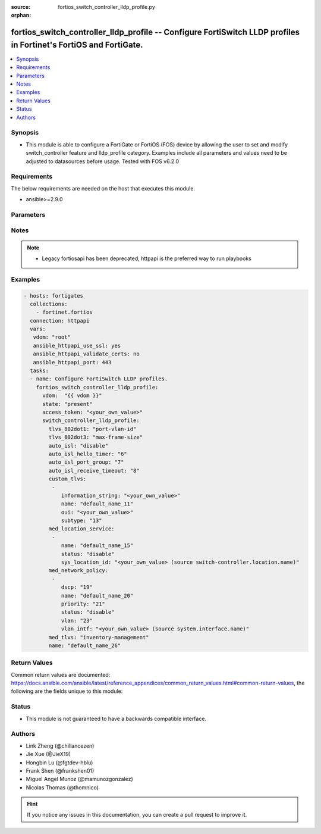 :source: fortios_switch_controller_lldp_profile.py

:orphan:

.. fortios_switch_controller_lldp_profile:

fortios_switch_controller_lldp_profile -- Configure FortiSwitch LLDP profiles in Fortinet's FortiOS and FortiGate.
++++++++++++++++++++++++++++++++++++++++++++++++++++++++++++++++++++++++++++++++++++++++++++++++++++++++++++++++++

.. versionadded:: 2.8

.. contents::
   :local:
   :depth: 1


Synopsis
--------
- This module is able to configure a FortiGate or FortiOS (FOS) device by allowing the user to set and modify switch_controller feature and lldp_profile category. Examples include all parameters and values need to be adjusted to datasources before usage. Tested with FOS v6.2.0



Requirements
------------
The below requirements are needed on the host that executes this module.

- ansible>=2.9.0


Parameters
----------


.. raw:: html

    <ul>
    <li> <span class="li-head">access_token</span> - Token-based authentication. Generated from GUI of Fortigate. <span class="li-normal">type: str</span> <span class="li-required">required: False</span></li>
    <li> <span class="li-head">vdom</span> - Virtual domain, among those defined previously. A vdom is a virtual instance of the FortiGate that can be configured and used as a different unit. <span class="li-normal">type: str</span> <span class="li-normal">default: root</span></li>
    <li> <span class="li-head">state</span> - Indicates whether to create or remove the object. This attribute was present already in previous version in a deeper level. It has been moved out to this outer level. <span class="li-normal">type: str</span> <span class="li-required">required: False</span> <span class="li-normal">choices: present, absent</span></li>
    <li> <span class="li-head">switch_controller_lldp_profile</span> - Configure FortiSwitch LLDP profiles. <span class="li-normal">type: dict</span></li>
        <ul class="ul-self">
        <li> <span class="li-head">state</span> - B(Deprecated) <span class="li-normal">type: str</span> <span class="li-required">required: False</span> <span class="li-normal">choices: present, absent</span></li>
        <li> <span class="li-head">tlvs_802dot1</span> - Transmitted IEEE 802.1 TLVs. <span class="li-normal">type: str</span> <span class="li-normal">choices: port-vlan-id</span></li>
        <li> <span class="li-head">tlvs_802dot3</span> - Transmitted IEEE 802.3 TLVs. <span class="li-normal">type: str</span> <span class="li-normal">choices: max-frame-size</span></li>
        <li> <span class="li-head">auto_isl</span> - Enable/disable auto inter-switch LAG. <span class="li-normal">type: str</span> <span class="li-normal">choices: disable, enable</span></li>
        <li> <span class="li-head">auto_isl_hello_timer</span> - Auto inter-switch LAG hello timer duration (1 - 30 sec). <span class="li-normal">type: int</span></li>
        <li> <span class="li-head">auto_isl_port_group</span> - Auto inter-switch LAG port group ID (0 - 9). <span class="li-normal">type: int</span></li>
        <li> <span class="li-head">auto_isl_receive_timeout</span> - Auto inter-switch LAG timeout if no response is received (3 - 90 sec). <span class="li-normal">type: int</span></li>
        <li> <span class="li-head">custom_tlvs</span> - Configuration method to edit custom TLV entries. <span class="li-normal">type: list</span></li>
            <ul class="ul-self">
            <li> <span class="li-head">information_string</span> - Organizationally defined information string (0 - 507 hexadecimal bytes). <span class="li-normal">type: str</span></li>
            <li> <span class="li-head">name</span> - TLV name (not sent). <span class="li-normal">type: str</span> <span class="li-required">required: True</span></li>
            <li> <span class="li-head">oui</span> - Organizationally unique identifier (OUI), a 3-byte hexadecimal number, for this TLV. <span class="li-normal">type: str</span></li>
            <li> <span class="li-head">subtype</span> - Organizationally defined subtype (0 - 255). <span class="li-normal">type: int</span></li>
            </ul>
        <li> <span class="li-head">med_location_service</span> - Configuration method to edit Media Endpoint Discovery (MED) location service type-length-value (TLV) categories. <span class="li-normal">type: list</span></li>
            <ul class="ul-self">
            <li> <span class="li-head">name</span> - Location service type name. <span class="li-normal">type: str</span> <span class="li-required">required: True</span></li>
            <li> <span class="li-head">status</span> - Enable or disable this TLV. <span class="li-normal">type: str</span> <span class="li-normal">choices: disable, enable</span></li>
            <li> <span class="li-head">sys_location_id</span> - Location service ID. Source switch-controller.location.name. <span class="li-normal">type: str</span></li>
            </ul>
        <li> <span class="li-head">med_network_policy</span> - Configuration method to edit Media Endpoint Discovery (MED) network policy type-length-value (TLV) categories. <span class="li-normal">type: list</span></li>
            <ul class="ul-self">
            <li> <span class="li-head">dscp</span> - Advertised Differentiated Services Code Point (DSCP) value, a packet header value indicating the level of service requested for traffic, such as high priority or best effort delivery. <span class="li-normal">type: int</span></li>
            <li> <span class="li-head">name</span> - Policy type name. <span class="li-normal">type: str</span> <span class="li-required">required: True</span></li>
            <li> <span class="li-head">priority</span> - Advertised Layer 2 priority (0 - 7; from lowest to highest priority). <span class="li-normal">type: int</span></li>
            <li> <span class="li-head">status</span> - Enable or disable this TLV. <span class="li-normal">type: str</span> <span class="li-normal">choices: disable, enable</span></li>
            <li> <span class="li-head">vlan</span> - ID of VLAN to advertise, if configured on port (0 - 4094, 0 = priority tag). <span class="li-normal">type: int</span></li>
            <li> <span class="li-head">vlan_intf</span> - VLAN interface to advertise; if configured on port. Source system.interface.name. <span class="li-normal">type: str</span></li>
            </ul>
        <li> <span class="li-head">med_tlvs</span> - Transmitted LLDP-MED TLVs (type-length-value descriptions). <span class="li-normal">type: str</span> <span class="li-normal">choices: inventory-management, network-policy, power-management, location-identification</span></li>
        <li> <span class="li-head">name</span> - Profile name. <span class="li-normal">type: str</span> <span class="li-required">required: True</span></li>
        </ul>
    </ul>


Notes
-----

.. note::

   - Legacy fortiosapi has been deprecated, httpapi is the preferred way to run playbooks



Examples
--------

.. code-block:: yaml+jinja
    
    - hosts: fortigates
      collections:
        - fortinet.fortios
      connection: httpapi
      vars:
       vdom: "root"
       ansible_httpapi_use_ssl: yes
       ansible_httpapi_validate_certs: no
       ansible_httpapi_port: 443
      tasks:
      - name: Configure FortiSwitch LLDP profiles.
        fortios_switch_controller_lldp_profile:
          vdom:  "{{ vdom }}"
          state: "present"
          access_token: "<your_own_value>"
          switch_controller_lldp_profile:
            tlvs_802dot1: "port-vlan-id"
            tlvs_802dot3: "max-frame-size"
            auto_isl: "disable"
            auto_isl_hello_timer: "6"
            auto_isl_port_group: "7"
            auto_isl_receive_timeout: "8"
            custom_tlvs:
             -
                information_string: "<your_own_value>"
                name: "default_name_11"
                oui: "<your_own_value>"
                subtype: "13"
            med_location_service:
             -
                name: "default_name_15"
                status: "disable"
                sys_location_id: "<your_own_value> (source switch-controller.location.name)"
            med_network_policy:
             -
                dscp: "19"
                name: "default_name_20"
                priority: "21"
                status: "disable"
                vlan: "23"
                vlan_intf: "<your_own_value> (source system.interface.name)"
            med_tlvs: "inventory-management"
            name: "default_name_26"
    


Return Values
-------------
Common return values are documented: https://docs.ansible.com/ansible/latest/reference_appendices/common_return_values.html#common-return-values, the following are the fields unique to this module:

.. raw:: html

    <ul>

    <li> <span class="li-return">build</span> - Build number of the fortigate image <span class="li-normal">returned: always</span> <span class="li-normal">type: str</span> <span class="li-normal">sample: 1547</span></li>
    <li> <span class="li-return">http_method</span> - Last method used to provision the content into FortiGate <span class="li-normal">returned: always</span> <span class="li-normal">type: str</span> <span class="li-normal">sample: PUT</span></li>
    <li> <span class="li-return">http_status</span> - Last result given by FortiGate on last operation applied <span class="li-normal">returned: always</span> <span class="li-normal">type: str</span> <span class="li-normal">sample: 200</span></li>
    <li> <span class="li-return">mkey</span> - Master key (id) used in the last call to FortiGate <span class="li-normal">returned: success</span> <span class="li-normal">type: str</span> <span class="li-normal">sample: id</span></li>
    <li> <span class="li-return">name</span> - Name of the table used to fulfill the request <span class="li-normal">returned: always</span> <span class="li-normal">type: str</span> <span class="li-normal">sample: urlfilter</span></li>
    <li> <span class="li-return">path</span> - Path of the table used to fulfill the request <span class="li-normal">returned: always</span> <span class="li-normal">type: str</span> <span class="li-normal">sample: webfilter</span></li>
    <li> <span class="li-return">revision</span> - Internal revision number <span class="li-normal">returned: always</span> <span class="li-normal">type: str</span> <span class="li-normal">sample: 17.0.2.10658</span></li>
    <li> <span class="li-return">serial</span> - Serial number of the unit <span class="li-normal">returned: always</span> <span class="li-normal">type: str</span> <span class="li-normal">sample: FGVMEVYYQT3AB5352</span></li>
    <li> <span class="li-return">status</span> - Indication of the operation's result <span class="li-normal">returned: always</span> <span class="li-normal">type: str</span> <span class="li-normal">sample: success</span></li>
    <li> <span class="li-return">vdom</span> - Virtual domain used <span class="li-normal">returned: always</span> <span class="li-normal">type: str</span> <span class="li-normal">sample: root</span></li>
    <li> <span class="li-return">version</span> - Version of the FortiGate <span class="li-normal">returned: always</span> <span class="li-normal">type: str</span> <span class="li-normal">sample: v5.6.3</span></li>
    </ul>

Status
------

- This module is not guaranteed to have a backwards compatible interface.


Authors
-------

- Link Zheng (@chillancezen)
- Jie Xue (@JieX19)
- Hongbin Lu (@fgtdev-hblu)
- Frank Shen (@frankshen01)
- Miguel Angel Munoz (@mamunozgonzalez)
- Nicolas Thomas (@thomnico)


.. hint::
    If you notice any issues in this documentation, you can create a pull request to improve it.
